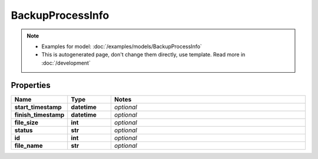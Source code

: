 BackupProcessInfo
#########

.. note::

  + Examples for model: :doc:`/examples/models/BackupProcessInfo`
  + This is autogenerated page, don't change them directly, use template. Read more in :doc:`/development`

Properties
----------
.. list-table::
   :widths: 15 15 70
   :header-rows: 1

   * - Name
     - Type
     - Notes
   * - **start_timestamp**
     - **datetime**
     - `optional` 
   * - **finish_timestamp**
     - **datetime**
     - `optional` 
   * - **file_size**
     - **int**
     - `optional` 
   * - **status**
     - **str**
     - `optional` 
   * - **id**
     - **int**
     - `optional` 
   * - **file_name**
     - **str**
     - `optional` 


